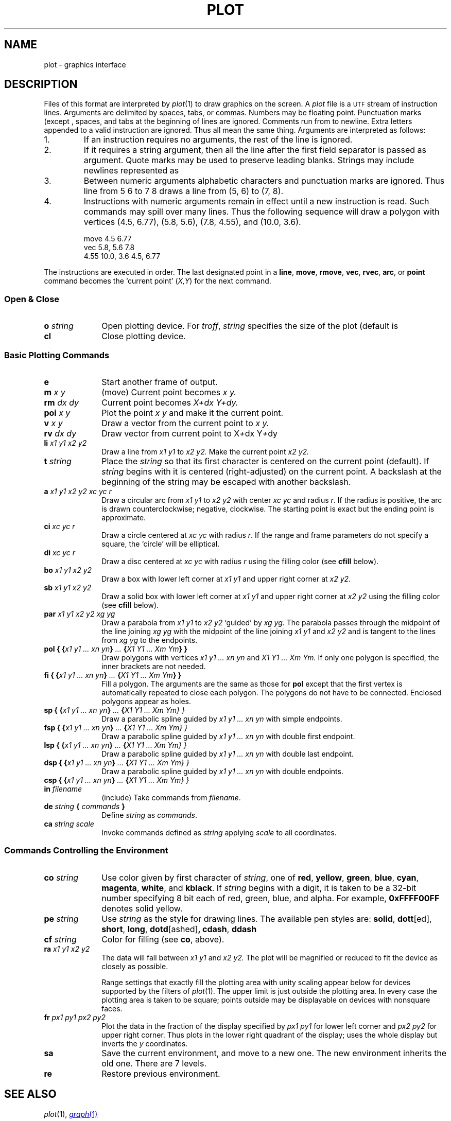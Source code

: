 .TH PLOT 7
.SH NAME
plot \- graphics interface
.SH DESCRIPTION
Files of this format are interpreted by
.IR  plot (1)
to draw graphics on the screen.
A
.I plot
file is a
.SM UTF
stream of
instruction lines.
Arguments are delimited by spaces, tabs, or commas.
Numbers may be floating point.
Punctuation marks (except 
.LR : )
,
spaces, and tabs at the beginning of lines are ignored.
Comments run from  
.L :
to newline.
Extra letters appended to a valid instruction are ignored.
Thus
.LR ...line ,
.LR line , and 
.L li
all mean the same thing.
Arguments are interpreted as follows:
.TP
1.
If an instruction requires no arguments, the rest of the line is ignored.
.TP
2.
If it requires a string argument, then all the line
after the first field separator is passed as argument.
Quote marks may be used to preserve leading blanks.
Strings may include newlines represented as
.LR \en .
.TP
3.
Between numeric arguments alphabetic characters and
punctuation marks are ignored.
Thus
.L
line from 5 6 to 7 8
draws a line from (5, 6) to (7, 8).
.TP
4.
Instructions with numeric arguments remain in effect until
a new instruction is read.
Such commands may spill over many lines. Thus
the following sequence will draw a polygon
with vertices
(4.5, 6.77), (5.8, 5.6), (7.8, 4.55), and (10.0, 3.6).
.IP
.EX
move 4.5 6.77
vec 5.8, 5.6 7.8
4.55 10.0, 3.6 4.5, 6.77
.EE
.PP
The instructions are executed in order.
The last designated point in a
.BR line ", " move ", " rmove ,
.BR vec ", " rvec ", " arc ,
or
.B point
command becomes the `current point'
.RI ( X,Y )
for the next command.
.SS "Open & Close"
.PD0
.TP 10
.BI o " string"
Open plotting device.
For 
.IR troff ,
.I string
specifies the size of the plot
(default is
.LR 6i ).
.TP 10
.B cl
Close plotting device.
.PD
.SS "Basic Plotting Commands"
.PD0
.TP 10
.B e
Start another frame of output.
.TP 10
.BI m " x y"
(move) Current point becomes
.I "x y."
.TP 10
.BI rm " dx dy"
Current point becomes
.I "X+dx Y+dy."
.TP 10
.BI poi " x y"
Plot the point
.I "x y"
and make it the current point.
.TP 10
.BI v " x y"
Draw a vector from the current point to
.I "x y."
.TP 10
.BI rv " dx dy"
Draw vector from current point to
.RI X + dx
.RI Y + dy
.TP 10
.BI li " x1 y1 x2 y2"
Draw a line from
.I "x1 y1"
to
.I "x2 y2."
Make the current point
.I "x2 y2."
.TP 10
.BI t " string"
Place the
.I string
so that its
first character is centered on the current point (default).
If
.I string
begins with
.L \eC
.RL ( \eR ),
it is centered (right-adjusted) on the current point.
A backslash at the beginning of the string may
be escaped with another backslash.
.TP 10
.BI a " x1 y1 x2 y2 xc yc r"
Draw a circular arc from
.I "x1 y1"
to
.I "x2 y2"
with center
.I "xc yc"
and radius
.IR r .
If the radius is positive, the arc is drawn counterclockwise;
negative, clockwise.
The starting point is exact but the ending point is approximate.
.TP 10
.BI ci " xc yc r"
Draw a circle centered at
.I "xc yc"
with radius
.IR r .
If the range and frame parameters do not specify a square,
the `circle' will be elliptical.
.TP 10
.BI di " xc yc r"
Draw a disc centered at
.I "xc yc"
with radius
.I r
using the filling color (see 
.B cfill
below).
.TP 10
.BI bo " x1 y1 x2 y2"
Draw a box with lower left corner at
.I "x1 y1"
and upper right corner at
.I "x2 y2."
.TP 10
.BI sb " x1 y1 x2 y2"
Draw a solid box with lower left corner at
.I "x1 y1"
and upper right corner at
.I "x2 y2"
using the filling color (see 
.B cfill
below).
.TP 10
.BI par " x1 y1 x2 y2 xg yg"
Draw a parabola from
.I "x1 y1"
to
.I "x2 y2"
`guided' by
.I "xg yg."
The parabola passes through the midpoint of the line joining
.I "xg yg"
with the midpoint of the line
joining
.I "x1 y1"
and
.I "x2 y2"
and is tangent to the lines from
.I "xg yg"
to the endpoints.
.TP 10
.BI "pol { {" "x1 y1 ... xn yn" } " ... " { "X1 Y1 ... Xm Ym\fP} }\fI"
Draw polygons with vertices
.I "x1 y1 ... xn yn"
and
.I "X1 Y1 ... Xm Ym."
If only one polygon is specified, the inner brackets are
not needed.
.TP 10
.BI "fi { {" "x1 y1 ... xn yn" } " ... " { "X1 Y1 ... Xm Ym\fP} }\fI"
Fill a polygon.
The arguments are the same as those for
.B pol
except that the first vertex is automatically repeated to
close each polygon.
The polygons do not have to be connected.
Enclosed polygons appear as holes.
.TP 10
.BI "sp { {" "x1 y1 ... xn yn" } " ... " { "X1 Y1 ... Xm Ym\fL} }\fI"
Draw a parabolic spline guided by
.I "x1 y1 ... xn yn"
with simple endpoints.
.TP 10
.BI "fsp { {" "x1 y1 ... xn yn" } " ... " { "X1 Y1 ... Xm Ym\fL} }\fI"
Draw a parabolic spline guided by
.I "x1 y1 ... xn yn"
with double first endpoint.
.TP 10
.BI "lsp { {" "x1 y1 ... xn yn" } " ... " { "X1 Y1 ... Xm Ym\fL} }\fI"
Draw a parabolic spline guided by
.I "x1 y1 ... xn yn"
with double last endpoint.
.TP 10
.BI "dsp { {" "x1 y1 ... xn yn" } " ... " { "X1 Y1 ... Xm Ym\fL} }\fI"
Draw a parabolic spline guided by
.I "x1 y1 ... xn yn"
with double endpoints.
.TP 10
.BI "csp { {" "x1 y1 ... xn yn" } " ... " { "X1 Y1 ... Xm Ym\fL} }\fI"
.TP 10
.BI in " filename"
(include) Take commands from
.IR filename .
.TP 10
.BI de " string " { " commands " }
Define
.I string
as
.IR commands .
.TP 10
.BI ca " string scale"
Invoke commands defined as
.I string
applying
.I scale
to all coordinates.
.PD
.SS "Commands Controlling the Environment"
.PD0
.TP 10
.BI co " string"
Use color given by first character of
.IR string ,
one of
.BR red ,
.BR yellow ,
.BR green ,
.BR blue ,
.BR cyan ,
.BR magenta ,
.BR white ,
and
.BR kblack .
If
.I string
begins with a digit, it is taken to be
a 32-bit number specifying 8 bit each of red, green, blue, and alpha.
For example,
.B 0xFFFF00FF
denotes solid yellow.
.TP 10
.BI pe " string"
Use
.I string
as the style for drawing lines.
The available pen styles are:
.BR solid ,
.BR  dott [ed],
.BR short ,
.BR long ,
.BR dotd [ashed] ,
.BR cdash ,
.BR ddash
.TP 10
.BI cf " string"
Color for filling (see
.BR co ,
above).
.TP 10
.BI ra " x1 y1 x2 y2"
The data will fall between
.I "x1 y1"
and
.I "x2 y2."
The plot will be magnified or reduced to fit
the device as closely as possible.
.IP
Range settings that exactly fill the plotting area
with unity scaling appear below for
devices supported by the filters of
.IR  plot (1).
The upper limit is just outside the plotting area.
In every case the plotting area is taken to be square;
points outside may be displayable on
devices with nonsquare faces.
.TP 10
.BI fr " px1 py1 px2 py2"
Plot the data in the fraction of the display
specified by
.I "px1 py1"
for lower left corner
and
.I "px2 py2"
for upper right corner.
Thus  
.L frame .5 0 1. .5
plots in the lower right
quadrant of the display;
.L frame 0. 1. 1. 0.
uses the whole display but
inverts the
.I y
coordinates.
.TP 10
.B sa
Save the current environment, and move to a new one.
The new environment inherits the old one.
There are 7 levels.
.TP 10
.B re
Restore previous environment.
.PD
.SH "SEE ALSO"
.IR plot (1), 
.MR graph 1
